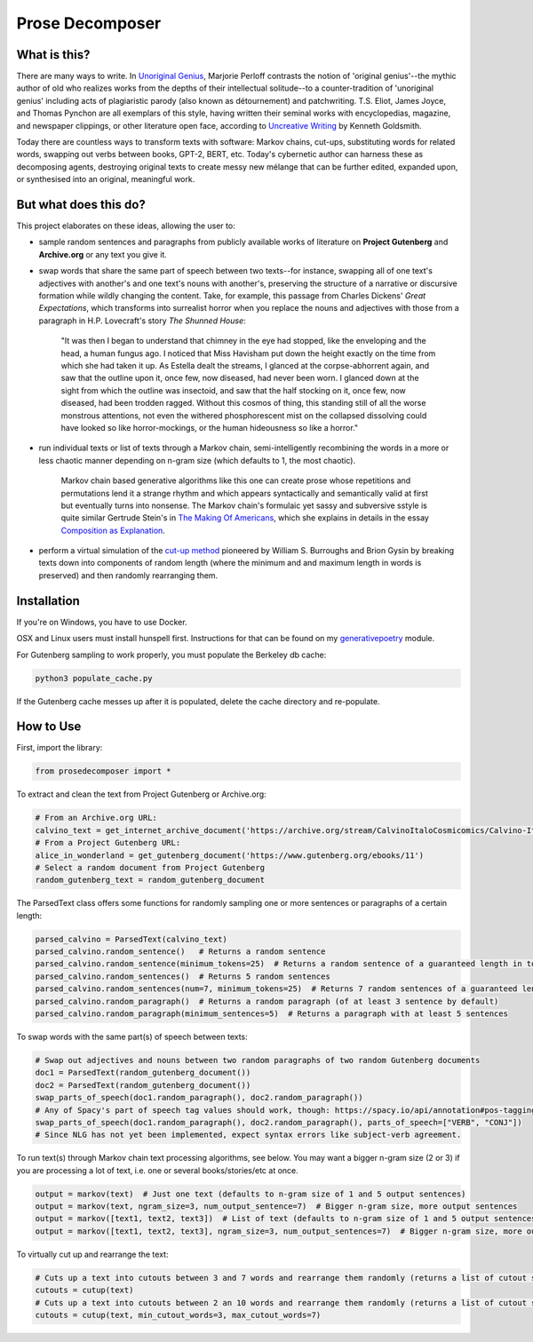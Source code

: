 Prose Decomposer
================


.. image:: https://coveralls.io/repos/github/coreybobco/prosedecomposer-py/badge.svg?branch=master
   :target: https://coveralls.io/github/coreybobco/prosedecomposer-py?branch=master

.. image:: https://badge.fury.io/py/prosedecomposer.svg
    :target: https://badge.fury.io/py/prosedecomposer

What is this?
^^^^^^^^^^^^^

There are many ways to write. In `Unoriginal Genius <http://writing.upenn.edu/~taransky/unoriginalgenius.pdf>`_, Marjorie Perloff contrasts the notion of 'original genius'--the mythic author of old who realizes works from the depths of their intellectual solitude--to a counter-tradition of 'unoriginal genius' including acts of plagiaristic parody (also known as détournement) and patchwriting. T.S. Eliot, James Joyce, and Thomas Pynchon are all exemplars of this style, having written their seminal works with encyclopedias, magazine, and newspaper clippings, or other literature open face, according to `Uncreative Writing <http://www.libgen.is/book/index.php?md5=3E70C36B115111E10E371C72864ADAB7>`_ by Kenneth Goldsmith.

Today there are countless ways to transform texts with software: Markov chains, cut-ups, substituting words for related words, swapping out verbs between books, GPT-2, BERT, etc. Today's cybernetic author can harness these as decomposing agents, destroying original texts to create messy new mélange that can be further edited, expanded upon, or synthesised into an original, meaningful work.

But what does this do?
^^^^^^^^^^^^^^^^^^^^^^
This project elaborates on these ideas, allowing the user to:

- sample random sentences and paragraphs from publicly available works of literature on **Project Gutenberg** and **Archive.org** or any text you give it.
- swap words that share the same part of speech between two texts--for instance, swapping all of one text's adjectives with another's and one text's nouns with another's, preserving the structure of a narrative or discursive formation while wildly changing the content. Take, for example, this passage from Charles Dickens' *Great Expectations*, which transforms into surrealist horror when you replace the nouns and adjectives with those from a paragraph in H.P. Lovecraft's story *The Shunned House*:

    "It was then I began to understand that chimney in the eye had stopped, like the enveloping and the head, a human fungus ago. I noticed that Miss Havisham put down the height exactly on the time from which she had taken it up. As Estella dealt the streams, I glanced at the corpse-abhorrent again, and saw that the outline upon it, once few, now diseased, had never been worn. I glanced down at the sight from which the outline was insectoid, and saw that the half stocking on it, once few, now diseased, had been trodden ragged. Without this cosmos of thing, this standing still of all the worse monstrous attentions, not even the withered phosphorescent mist on the collapsed dissolving could have looked so like horror-mockings, or the human hideousness so like a horror."
- run individual texts or list of texts through a Markov chain, semi-intelligently recombining the words in a more or less chaotic manner depending on n-gram size (which defaults to 1, the most chaotic).

     Markov chain based generative algorithms like this one can create prose whose repetitions and permutations lend it a strange rhythm and which appears syntactically and semantically valid at first but eventually turns into nonsense. The Markov chain's formulaic yet sassy and subversive sstyle is quite similar Gertrude Stein's in `The Making Of Americans <gutenberg.net.au/ebooks16/1600671h.html>`_, which she explains in details in the essay `Composition as Explanation <https://www.poetryfoundation.org/articles/69481/composition-as-explanation>`_.
- perform a virtual simulation of the `cut-up method <https://www.writing.upenn.edu/~afilreis/88v/burroughs-cutup.html>`_ pioneered by William S. Burroughs and Brion Gysin by breaking texts down into components of random length (where the minimum and and maximum length in words is preserved) and then randomly rearranging them.

Installation
^^^^^^^^^^^^

If you're on Windows, you have to use Docker.

OSX and Linux users must install hunspell first. Instructions for that can be found on my `generativepoetry <https://github.com/coreybobco/generativepoetry-py/>`_ module.

For Gutenberg sampling to work properly, you must populate the Berkeley db cache:

.. code-block::

   python3 populate_cache.py

If the Gutenberg cache messes up after it is populated, delete the cache directory and re-populate.

How to Use
^^^^^^^^^^

First, import the library:

.. code-block::

   from prosedecomposer import *

To extract and clean the text from Project Gutenberg or Archive.org:

.. code-block::

   # From an Archive.org URL:
   calvino_text = get_internet_archive_document('https://archive.org/stream/CalvinoItaloCosmicomics/Calvino-Italo-Cosmicomics_djvu.txt')
   # From a Project Gutenberg URL:
   alice_in_wonderland = get_gutenberg_document('https://www.gutenberg.org/ebooks/11')
   # Select a random document from Project Gutenberg
   random_gutenberg_text = random_gutenberg_document

The ParsedText class offers some functions for randomly sampling one or more sentences or paragraphs of a certain length:

.. code-block::

   parsed_calvino = ParsedText(calvino_text)
   parsed_calvino.random_sentence()   # Returns a random sentence
   parsed_calvino.random_sentence(minimum_tokens=25)  # Returns a random sentence of a guaranteed length in tokens
   parsed_calvino.random_sentences()  # Returns 5 random sentences
   parsed_calvino.random_sentences(num=7, minimum_tokens=25)  # Returns 7 random sentences of a guaranteed length
   parsed_calvino.random_paragraph()  # Returns a random paragraph (of at least 3 sentence by default)
   parsed_calvino.random_paragraph(minimum_sentences=5)  # Returns a paragraph with at least 5 sentences

To swap words with the same part(s) of speech between texts:

.. code-block::

   # Swap out adjectives and nouns between two random paragraphs of two random Gutenberg documents
   doc1 = ParsedText(random_gutenberg_document())
   doc2 = ParsedText(random_gutenberg_document())
   swap_parts_of_speech(doc1.random_paragraph(), doc2.random_paragraph())
   # Any of Spacy's part of speech tag values should work, though: https://spacy.io/api/annotation#pos-tagging
   swap_parts_of_speech(doc1.random_paragraph(), doc2.random_paragraph(), parts_of_speech=["VERB", "CONJ"])
   # Since NLG has not yet been implemented, expect syntax errors like subject-verb agreement.

To run text(s) through Markov chain text processing algorithms, see below. You may want a bigger n-gram size (2 or 3)
if you are processing a lot of text, i.e. one or several books/stories/etc at once.

.. code-block::

   output = markov(text)  # Just one text (defaults to n-gram size of 1 and 5 output sentences)
   output = markov(text, ngram_size=3, num_output_sentence=7)  # Bigger n-gram size, more output sentences
   output = markov([text1, text2, text3])  # List of text (defaults to n-gram size of 1 and 5 output sentences)
   output = markov([text1, text2, text3], ngram_size=3, num_output_sentences=7)  # Bigger n-gram size, more outputs

To virtually cut up and rearrange the text:

.. code-block::

   # Cuts up a text into cutouts between 3 and 7 words and rearrange them randomly (returns a list of cutout strings)
   cutouts = cutup(text)
   # Cuts up a text into cutouts between 2 an 10 words and rearrange them randomly (returns a list of cutout strings)
   cutouts = cutup(text, min_cutout_words=3, max_cutout_words=7)